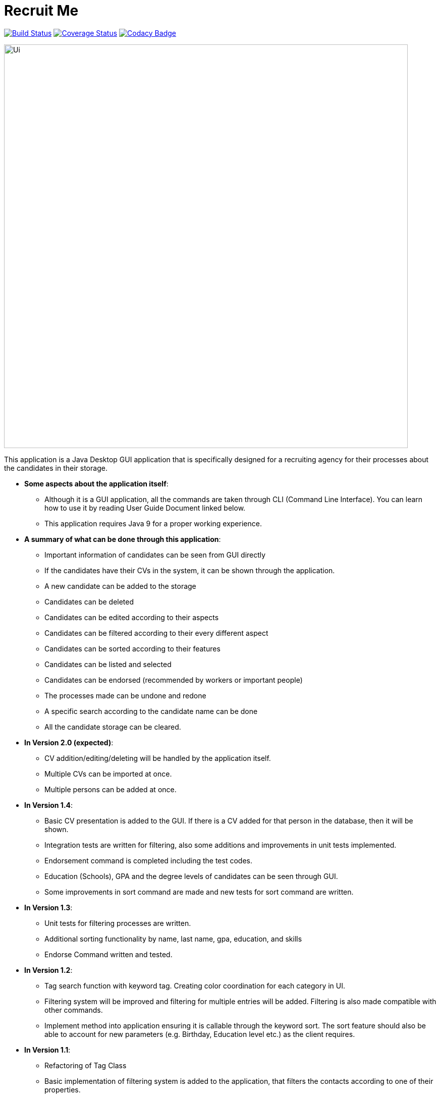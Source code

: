 = Recruit Me
ifdef::env-github,env-browser[:relfileprefix: docs/]

https://travis-ci.org/cs2103-ay1819s2-w16-4[image:https://travis-ci.org/cs2103-ay1819s2-w16-4/main.svg?branch=master[Build Status]]
https://coveralls.io/github/CS2103-AY1819S2-W16-4/main?branch=master[image:https://coveralls.io/repos/github/CS2103-AY1819S2-W16-4/main/badge.svg?branch=master[Coverage Status]]
// https://coveralls.io/github/se-edu/addressbook-level4?branch=master[image:https://coveralls.io/repos/github/se-edu/addressbook-level4/badge.svg?branch=master[Coverage Status]]
https://www.codacy.com/app/barisbatuhan/main_2?utm_source=github.com&amp;utm_medium=referral&amp;utm_content=CS2103-AY1819S2-W16-4/main&amp;utm_campaign=Badge_Grade[image:https://api.codacy.com/project/badge/Grade/33ecc4c2c0bb493b8bb09a754caf3d1a[Codacy Badge]]

ifdef::env-github[]
image::docs/images/Ui.png[width="800"]
endif::[]

ifndef::env-github[]
image::images/Ui.png[width="800"]
endif::[]



This application is a Java Desktop GUI application that is specifically designed for a recruiting agency for their processes about the candidates in their storage.

- **Some aspects about the application itself**:
* Although it is a GUI application, all the commands are taken through CLI (Command Line Interface). You can learn how to use it by reading User Guide Document linked below.
* This application requires Java 9 for a proper working experience.

- **A summary of what can be done through this application**:
* Important information of candidates can be seen from GUI directly
* If the candidates have their CVs in the system, it can be shown through the application.
* A new candidate can be added to the storage
* Candidates can be deleted
* Candidates can be edited according to their aspects
* Candidates can be filtered according to their every different aspect
* Candidates can be sorted according to their features
* Candidates can be listed and selected
* Candidates can be endorsed (recommended by workers or important people)
* The processes made can be undone and redone
* A specific search according to the candidate name can be done
* All the candidate storage can be cleared.


- **In Version 2.0 (expected)**:
* CV addition/editing/deleting will be handled by the application itself.
* Multiple CVs can be imported at once.
* Multiple persons can be added at once.

- **In Version 1.4**:
* Basic CV presentation is added to the GUI. If there is a CV added for that person in the database, then it will be shown.
* Integration tests are written for filtering, also some additions and improvements in unit tests implemented.
* Endorsement command is completed including the test codes.
* Education (Schools), GPA and the degree levels of candidates can be seen through GUI.
* Some improvements in sort command are made and new tests for sort command are written.

- **In Version 1.3**:
** Unit tests for filtering processes are written.
** Additional sorting functionality by name, last name, gpa, education, and skills
** Endorse Command written and tested.

- **In Version 1.2**:
* Tag search function with keyword tag. Creating color coordination for each category in UI.
* Filtering system will be improved and filtering for multiple entries will be added. Filtering is also made compatible with other commands.
* Implement method into application ensuring it is callable through the keyword sort. The sort feature should also be able to account for new parameters (e.g. Birthday, Education level etc.) as the client requires.

- **In Version 1.1**:
* Refactoring of Tag Class
* Basic implementation of filtering system is added to the application, that filters the contacts according to one of their properties.
* Parameters for each contact to include valuable information for clients in their profile: Education, Grade point average.
* A general method for sorting a data set with the structure used in.

- **In Version 1.0**:
* The base of the application is uploaded to the Github organization page.

== Site Map

* <<UserGuide#, User Guide>>
* <<DeveloperGuide#, Developer Guide>>
* <<LearningOutcomes#, Applied Techniques in the Application>>
* <<AboutUs#, About Us>>
* <<ContactUs#, Contact Us>>

== Acknowledgements

* Some parts of this sample application were inspired by the excellent http://code.makery.ch/library/javafx-8-tutorial/[Java FX tutorial] by
_Marco Jakob_.
* Libraries used: https://github.com/TestFX/TestFX[TextFX], https://github.com/FasterXML/jackson[Jackson], https://github.com/google/guava[Guava], https://github.com/junit-team/junit5[JUnit5]

== Licence : link:LICENSE[MIT]
